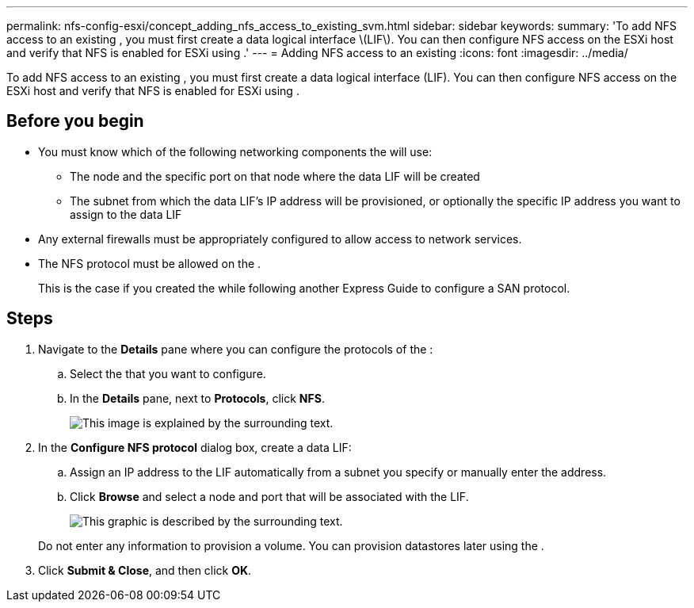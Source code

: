 ---
permalink: nfs-config-esxi/concept_adding_nfs_access_to_existing_svm.html
sidebar: sidebar
keywords: 
summary: 'To add NFS access to an existing , you must first create a data logical interface \(LIF\). You can then configure NFS access on the ESXi host and verify that NFS is enabled for ESXi using .'
---
= Adding NFS access to an existing
:icons: font
:imagesdir: ../media/

[.lead]
To add NFS access to an existing , you must first create a data logical interface (LIF). You can then configure NFS access on the ESXi host and verify that NFS is enabled for ESXi using .

== Before you begin

* You must know which of the following networking components the will use:
 ** The node and the specific port on that node where the data LIF will be created
 ** The subnet from which the data LIF's IP address will be provisioned, or optionally the specific IP address you want to assign to the data LIF
* Any external firewalls must be appropriately configured to allow access to network services.
* The NFS protocol must be allowed on the .
+
This is the case if you created the while following another Express Guide to configure a SAN protocol.

== Steps

. Navigate to the *Details* pane where you can configure the protocols of the :
 .. Select the that you want to configure.
 .. In the *Details* pane, next to *Protocols*, click *NFS*.
+
image::../media/svm_add_protocol_nfs_nfs_esxi.gif[This image is explained by the surrounding text.]
. In the *Configure NFS protocol* dialog box, create a data LIF:
 .. Assign an IP address to the LIF automatically from a subnet you specify or manually enter the address.
 .. Click *Browse* and select a node and port that will be associated with the LIF.
+
image::../media/svm_setup_cifs_nfs_page_lif_multi_nas_nfs_esxi.gif[This graphic is described by the surrounding text.]

+
Do not enter any information to provision a volume. You can provision datastores later using the .
. Click *Submit & Close*, and then click *OK*.
